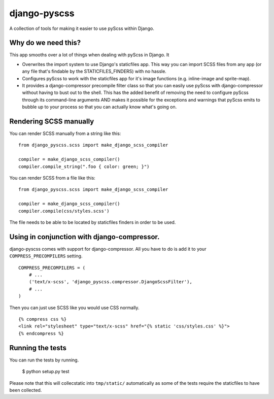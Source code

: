 django-pyscss
-------------

A collection of tools for making it easier to use pyScss within Django.

.. image:: https://travis-ci.org/fusionbox/django-pyscss.png
   :target: http://travis-ci.org/fusionbox/django-pyscss
   :alt: Build Status

.. image:: https://coveralls.io/repos/fusionbox/django-pyscss/badge.png?branch=master
   :target: https://coveralls.io/r/fusionbox/django-pyscss
   :alt: Coverage Status

Why do we need this?
====================

This app smooths over a lot of things when dealing with pyScss in Django.  It

- Overwrites the import system to use Django's staticfiles app.  This way you
  can import SCSS files from any app (or any file that's findable by the
  STATICFILES_FINDERS) with no hassle.

- Configures pyScss to work with the staticfiles app for it's image functions
  (e.g. inline-image and sprite-map).

- It provides a django-compressor precompile filter class so that you can
  easily use pyScss with django-compressor without having to bust out to the
  shell.  This has the added benefit of removing the need to configure pyScss
  through its command-line arguments AND makes it possible for the exceptions
  and warnings that pyScss emits to bubble up to your process so that you can
  actually know what's going on.


Rendering SCSS manually
=======================

You can render SCSS manually from a string like this::

    from django_pyscss.scss import make_django_scss_compiler

    compiler = make_django_scss_compiler()
    compiler.compile_string(".foo { color: green; }")

You can render SCSS from a file like this::

    from django_pyscss.scss import make_django_scss_compiler

    compiler = make_django_scss_compiler()
    compiler.compile(css/styles.scss')

The file needs to be able to be located by staticfiles finders in order to be
used.


.. function:: django_pyscss.scss.make_django_scss_compiler

    Creates a :class:`scss.compiler.Compiler` configured to use Django
    staticfiles storage and finders instead of the filesystem.

    In DEBUG mode, the compiler will search using all of the finders to find the
    file.  If you are not in DEBUG mode, it assumes you have run collectstatic
    and will only use staticfiles_storage to find the file.


Using in conjunction with django-compressor.
============================================

django-pyscss comes with support for django-compressor.  All you have to do is
add it to your ``COMPRESS_PRECOMPILERS`` setting. ::

    COMPRESS_PRECOMPILERS = (
        # ...
        ('text/x-scss', 'django_pyscss.compressor.DjangoScssFilter'),
        # ...
    )

Then you can just use SCSS like you would use CSS normally. ::

    {% compress css %}
    <link rel="stylesheet" type="text/x-scss" href="{% static 'css/styles.css' %}">
    {% endcompress %}


Running the tests
=================

You can run the tests by running.

    $ python setup.py test

Please note that this will collecstatic into ``tmp/static/`` automatically as
some of the tests require the staticfiles to have been collected.
